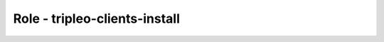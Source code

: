 ==============================
Role - tripleo-clients-install
==============================

.. ansibleautoplugin::
  :role: tripleo_ansible/roles/tripleo_clients_install
